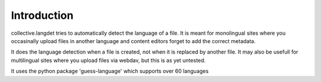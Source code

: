 Introduction
============

collective.langdet tries to automatically detect the language of a file.
It is meant for monolingual sites where you occasinally upload files in
another language and content editors forget to add the correct metadata.

It does the language detection when a file is created, not when it is
replaced by another file. It may also be usefull for multilingual sites
where you upload files via webdav, but this is as yet untested.

It uses the python package 'guess-language' which supports over 60 languages
